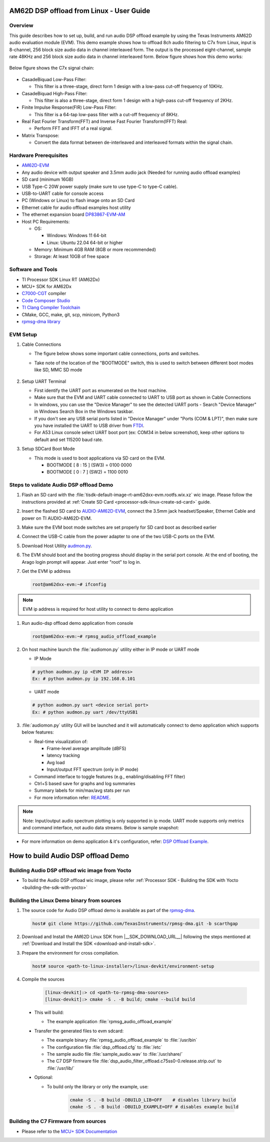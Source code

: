 .. _AM62D-dsp-offload-from-linux-user-guide:

AM62D DSP offload from Linux - User Guide
=========================================

Overview
--------

This guide describes how to set up, build, and run audio DSP offload example by using the Texas Instruments AM62D audio evaluation module (EVM).
This demo example shows how to offload 8ch audio filtering  to C7x from Linux, input is 8-channel, 256 block size audio data in channel interleaved form.
The output is the processed eight-channel, sample rate 48KHz and 256 block size audio data in channel interleaved form.
Below figure shows how this demo works:

.. figure:: /images/AM62D_DSP_offload_Demo_Setup.png
   :height: 500
   :width: 1000

Below figure shows the C7x signal chain:

.. figure:: /images/AM62D_dsp_signal_chain_11.01.png
   :height: 80
   :width: 1000

- CasadeBiquad Low-Pass Filter:
  
  - This filter is a three-stage, direct form 1 design with a low-pass cut-off frequency of 10KHz.

- CasadeBiquad High-Pass Filter:
  
  - This filter is also a three-stage, direct form 1 design with a high-pass cut-off frequency of 2KHz.

- Finite Impulse Response(FIR) Low-Pass Filter:
  
  - This filter is a 64-tap low-pass filter with a cut-off frequency of 8KHz.

- Real Fast Fourier Transform(FFT) and Inverse Fast Fourier Transform(IFFT) Real:
  
  - Perform FFT and IFFT of a real signal.

- Matrix Transpose:
  
  - Convert the data format between de-interleaved and interleaved formats within the signal chain.

Hardware Prerequisites
----------------------

- `AM62D-EVM <https://www.ti.com/tool/AUDIO-AM62D-EVM>`__

- Any audio device with output speaker and 3.5mm audio jack (Needed for running audio offload examples)

- SD card (minimum 16GB)

- USB Type-C 20W power supply (make sure to use type-C to type-C cable).

- USB-to-UART cable for console access

- PC (Windows or Linux) to flash image onto an SD Card

- Ethernet cable for audio offload examples host utility

- The ethernet expansion board `DP83867-EVM-AM <https://www.ti.com/tool/DP83867-EVM-AM>`__

- Host PC Requirements:

  - OS:

    - Windows: Windows 11 64-bit

    - Linux: Ubuntu 22.04 64-bit or higher
      
  - Memory: Minimum 4GB RAM (8GB or more recommended)
  
  - Storage: At least 10GB of free space

Software and Tools
------------------

- TI Processor SDK Linux RT (AM62Dx)

- MCU+ SDK for AM62Dx

- `C7000-CGT <https://www.ti.com/tool/C7000-CGT#downloads>`__ compiler

- `Code Composer Studio <https://software-dl.ti.com/mcu-plus-sdk/esd/AM62DX/11_00_00_16/exports/docs/api_guide_am62dx/CCS_PROJECTS_PAGE.html>`__

- `TI Clang Compiler Toolchain <https://www.ti.com/tool/download/ARM-CGT-CLANG>`__

- CMake, GCC, make, git, scp, minicom, Python3

- `rpmsg-dma library <https://github.com/TexasInstruments/rpmsg-dma/tree/scarthgap>`__


EVM Setup
---------

#. Cable Connections

   - The figure below shows some important cable connections, ports and switches.

   - Take note of the location of the "BOOTMODE" switch, this is used to switch between different boot modes like SD, MMC SD mode

        .. figure:: /images/AM62D_evm_setup.png
           :height: 600
           :width: 1000

#. Setup UART Terminal

   - First identify the UART port as enumerated on the host machine.

   - Make sure that the EVM and UART cable connected to  UART to USB port as shown in Cable Connections

   - In windows, you can use the "Device Manager" to see the detected UART ports
     - Search "Device Manager" in Windows Search Box in the Windows taskbar.
       
   - If you don't see any USB serial ports listed in "Device Manager" under "Ports (COM & LPT)", then make sure you have installed the UART to USB driver from `FTDI <https://www.ftdichip.com/drivers>`__.

   - For A53 Linux console select UART boot port (ex: COM34 in below screenshot), keep other options to default and set 115200 baud rate.

#. Setup SDCard Boot Mode

   - This mode is used to boot applications via SD card on the EVM.

     - BOOTMODE [ 8 : 15 ] (SW3) = 0100 0000
       
     - BOOTMODE [ 0 : 7 ] (SW2) = 1100 0010

.. figure:: /images/AM62D_evm_sdcard_boot_mode.png
   :height: 300
   :width: 600

Steps to validate Audio DSP offload Demo
----------------------------------------

#. Flash an SD card with the :file:`tisdk-default-image-rt-am62dxx-evm.rootfs.wix.xz` wic image. Please follow the instructions provided at :ref:`Create SD Card <processor-sdk-linux-create-sd-card>` guide.

#. Insert the flashed SD card to `AUDIO-AM62D-EVM <https://www.ti.com/tool/AUDIO-AM62D-EVM>`__, connect the 3.5mm jack headset/Speaker, Ethernet Cable and power on TI AUDIO-AM62D-EVM.

#. Make sure the EVM boot mode switches are set properly for SD card boot as described earlier

#. Connect the USB-C cable from the power adapter to one of the two USB-C ports on the EVM.

#. Download Host Utility `audmon.py <https://github.com/TexasInstruments/rpmsg-dma/blob/scarthgap/example/audio_offload/host%20utility/audmon.py>`__.

#. The EVM should boot and the booting progress should display in the serial port console. At the end of booting, the Arago login prompt will appear. Just enter "root" to log in.

#. Get the EVM ip address

   .. code-block:: console

      root@am62dxx-evm:~# ifconfig

.. Note:: EVM ip address is required for host utility to connect to demo application

#. Run audio-dsp offload demo application from console

   .. code-block:: console

      root@am62dxx-evm:~# rpmsg_audio_offload_example

#. On host machine launch the :file:`audiomon.py` utility either in IP mode or UART mode
   
   - IP Mode
     
   .. code-block:: console

      # python audmon.py ip <EVM IP address>
      Ex: # python audmon.py ip 192.168.0.101
   
   - UART mode

   .. code-block:: console

      # python audmon.py uart <device serial port>
      Ex: # python audmon.py uart /dev/ttyUSB1

#. :file:`audiomon.py` utility GUI will be launched and it will automatically connect to demo application which supports below features:

   - Real-time visualization of:

     - Frame-level average amplitude (dBFS)
     
     - latency tracking
     
     - Avg load
     
     - Input/output FFT spectrum (only in IP mode)

   - Command interface to toggle features (e.g., enabling/disabling FFT filter)

   - Ctrl+S based save for graphs and log summaries

   - Summary labels for min/max/avg stats per run

   - For more information refer: `README <https://github.com/TexasInstruments/rpmsg-dma/blob/scarthgap/example/audio_offload/host%20utility/README.md>`_.

.. note:: Note: Input/output audio spectrum plotting is only supported in ip mode. UART mode supports only metrics and command interface, not audio data streams.
   Below is sample snapshot:

.. figure:: /images/AM62D_host_utility_snapshot.png
   :height: 600
   :width: 1200

- For more information on demo application & it's configuration, refer:  `DSP Offload Example <https://github.com/TexasInstruments/rpmsg-dma/blob/scarthgap/example/audio_offload/host%20utility/README.md>`__.


How to build Audio DSP offload Demo
====================================

Building Audio DSP offload wic image from Yocto
-----------------------------------------------

- To build the Audio DSP offload wic image, please refer :ref:`Processor SDK - Building the SDK with Yocto <building-the-sdk-with-yocto>`

Building the Linux Demo binary from sources
-------------------------------------------

#. The source code for Audio DSP offload  demo is available as part of the `rpmsg-dma <https://github.com/TexasInstruments/rpmsg-dma/tree/scarthgap>`__.

   .. code-block:: console

      host# git clone https://github.com/TexasInstruments/rpmsg-dma.git -b scarthgap

#. Download and Install the AM62D Linux SDK from |__SDK_DOWNLOAD_URL__| following the steps mentioned at :ref:`Download and Install the SDK <download-and-install-sdk>`.

#. Prepare the environment for cross compilation.

   .. code-block:: console

      host# source <path-to-linux-installer>/linux-devkit/environment-setup

#. Compile the sources

    .. code-block:: console

       [linux-devkit]:> cd <path-to-rpmsg-dma-sources>
       [linux-devkit]:> cmake -S . -B build; cmake --build build

  - This will build:

    - The example application :file:`rpmsg_audio_offload_example`

  - Transfer the generated files to evm sdcard:

    - The example binary :file:`rpmsg_audio_offload_example`  to :file:`/usr/bin`

    - The configuration file :file:`dsp_offload.cfg` to :file:`/etc`

    - The sample audio file :file:`sample_audio.wav` to :file:`/usr/share/`

    - The C7 DSP firmware file :file:`dsp_audio_filter_offload.c75ss0-0.release.strip.out` to :file:`/usr/lib/`

  - Optional:

    - To build only the library or only the example, use:

        .. code-block:: console

           cmake -S . -B build -DBUILD_LIB=OFF    # disables library build
           cmake -S . -B build -DBUILD_EXAMPLE=OFF # disables example build


Building the C7 Firmware from sources
--------------------------------------

- Please refer to the `MCU+ SDK Documentation  <https://software-dl.ti.com/mcu-plus-sdk/esd/AM62DX/11_00_00_16/exports/docs/api_guide_am62dx/GETTING_STARTED_BUILD.html>`__
